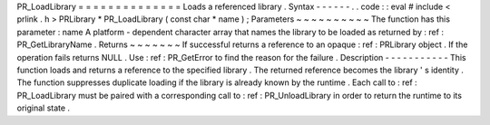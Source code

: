 PR_LoadLibrary
=
=
=
=
=
=
=
=
=
=
=
=
=
=
Loads
a
referenced
library
.
Syntax
-
-
-
-
-
-
.
.
code
:
:
eval
#
include
<
prlink
.
h
>
PRLibrary
*
PR_LoadLibrary
(
const
char
*
name
)
;
Parameters
~
~
~
~
~
~
~
~
~
~
The
function
has
this
parameter
:
name
A
platform
-
dependent
character
array
that
names
the
library
to
be
loaded
as
returned
by
:
ref
:
PR_GetLibraryName
.
Returns
~
~
~
~
~
~
~
If
successful
returns
a
reference
to
an
opaque
:
ref
:
PRLibrary
object
.
If
the
operation
fails
returns
NULL
.
Use
:
ref
:
PR_GetError
to
find
the
reason
for
the
failure
.
Description
-
-
-
-
-
-
-
-
-
-
-
This
function
loads
and
returns
a
reference
to
the
specified
library
.
The
returned
reference
becomes
the
library
'
s
identity
.
The
function
suppresses
duplicate
loading
if
the
library
is
already
known
by
the
runtime
.
Each
call
to
:
ref
:
PR_LoadLibrary
must
be
paired
with
a
corresponding
call
to
:
ref
:
PR_UnloadLibrary
in
order
to
return
the
runtime
to
its
original
state
.
